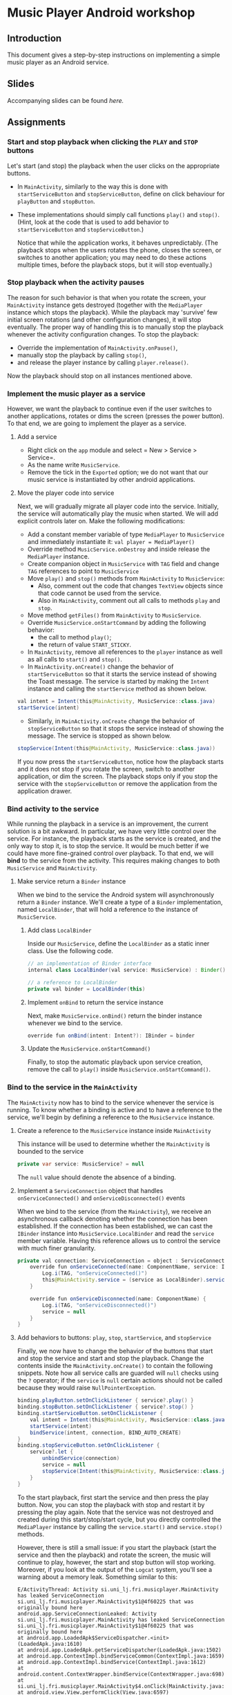 #+OPTIONS: broken-links:t
* Music Player Android workshop
** Introduction 
This document gives a step-by-step instructions on implementing a simple music player as an Android service.
** Slides
Accompanying slides can be found [[slides/AndroidKotlin.pdf][here.]]

** Assignments
*** Start and stop playback when clicking the =PLAY= and =STOP= buttons
Let's start (and stop) the playback when the user clicks on the appropriate buttons.

  - In =MainActivity=, similarly to the way this is done with =startServiceButton= and =stopServiceButton=, define on click behaviour for =playButton= and =stopButton=.
  - These implementations should simply call functions =play()= and =stop()=. (Hint, look at the code that is used to add behavior to =startServiceButton= and =stopServiceButton=.)

    Notice that while the application works, it behaves unpredictably. (The playback stops when the users rotates the phone, closes the screen, or switches to another application; you may need to do these actions multiple times, before the playback stops, but it will stop eventually.)

*** Stop playback when the activity pauses
The reason for such behavior is that when you rotate the screen, your =MainActivity= instance gets destroyed (together with the =MediaPlayer= instance which stops the playback). While the playback may 'survive' few initial screen rotations (and other configuration changes), it will stop eventually. The proper way of handling this is to manually stop the playback whenever the activity configuration changes. To stop the playback:
    
  - Override the implementation of =MainActivity.onPause()=,
  - manually stop the playback by calling =stop()=,
  - and release the player instance by calling =player.release()=.

Now the playback should stop on all instances mentioned above.

*** Implement the music player as a service
However, we want the playback to continue even if the user switches to another applications, rotates or dims the screen (presses the power button). To that end, we are going to implement the player as a service.
**** Add a service
- Right click on the =app= module and select = New > Service > Service=.
- As the name write =MusicService=.
- Remove the tick in the =Exported= option; we do not want that our music service is instantiated by other android applications.
**** Move the player code into service
Next, we will gradually migrate all player code into the service. Initially, the service will automatically play the music when started. We will add explicit controls later on. Make the following modifications:

- Add a constant member variable of type =MediaPlayer= to =MusicService= and immediately instantiate it: =val player = MediaPlayer()=
- Override method =MusicService.onDestroy= and inside release the =MediaPlayer= instance.
- Create companion object in =MusicService= with =TAG= field and change =TAG= references to point to =MusicService=
- Move =play()= and =stop()= methods from =MainActivity= to =MusicService=:
  - Also, comment out the code that changes =TextView= objects since that code cannot be used from the service.
  - Also in =MainActivity=, comment out all calls to methods =play= and =stop=.
- Move method =getFiles()= from =MainActivity= to =MusicService=.
- Override =MusicService.onStartCommand= by adding the following behavior:
  - the call to method =play()=;
  - the return of value =START_STICKY=.
- In =MainActivity=, remove all references to the =player= instance as well as all calls to =start()= and =stop()=.
- In =MainActivity.onCreate()= change the behavior of =startServiceButton= so that it starts the service instead of showing the Toast message. The service is started by making the =Intent= instance and calling the =startService= method as shown below.
#+BEGIN_SRC java
val intent = Intent(this@MainActivity, MusicService::class.java)
startService(intent)
#+END_SRC
- Similarly, in =MainActivity.onCreate= change the behavior of =stopServiceButton= so that it stops the service instead of showing the message. The service is stopped as shown below.
#+BEGIN_SRC java
stopService(Intent(this@MainActivity, MusicService::class.java))
#+END_SRC

If you now press the =startServiceButton=, notice how the playback starts and it does not stop if you rotate the screen, switch to another application, or dim the screen. The playback stops only if you stop the service with the =stopServiceButton= or remove the application from the application drawer.
*** Bind activity to the service
While running the playback in a service is an improvement, the current solution is a bit awkward. In particular, we have very little control over the service. For instance, the playback starts as the service is created, and the only way to stop it, is to stop the service. It would be much better if we could have more fine-grained control over playback. To that end, we will *bind* to the service from the activity. This requires making changes to both =MusicService= and =MainActivity=.
**** Make service return a =Binder= instance
When we bind to the service the Android system will asynchronously return a =Binder= instance. We'll create a type of a =Binder= implementation, named =LocalBinder=, that will hold a reference to the instance of =MusicService=.
***** Add class =LocalBinder=
Inside our =MusicService=, define the =LocalBinder= as a static inner class. Use the following code.
#+BEGIN_SRC java
// an implementation of Binder interface
internal class LocalBinder(val service: MusicService) : Binder()

// a reference to LocalBinder
private val binder = LocalBinder(this)
#+END_SRC
***** Implement =onBind= to return the service instance
Next, make =MusicService.onBind()= return the binder instance whenever we bind to the service.
#+BEGIN_SRC java
override fun onBind(intent: Intent?): IBinder = binder
#+END_SRC
***** Update the =MusicService.onStartCommand()=
Finally, to stop the automatic playback upon service creation, remove the call to =play()= inside =MusicService.onStartCommand()=.
*** Bind to the service in the =MainActivity=
The =MainActivity= now has to bind to the service whenever the service is running. To know whether a binding is active and to have a reference to the service, we'll begin by defining a reference to the =MusicService= instance.
**** Create a reference to the =MusicService= instance inside =MainActivity=
This instance will be used to determine whether the =MainActivity= is bounded to the service
#+BEGIN_SRC java
private var service: MusicService? = null
#+END_SRC
The =null= value should denote the absence of a binding.
**** Implement a =ServiceConnection= object that handles =onServiceConnected()= and =onServiceDisconnected()= events
When we bind to the service (from the =MainActivity=), we receive an asynchronous callback denoting whether the connection has been established. If the connection has been established, we can cast the =IBinder= instance into =MusicService.LocalBinder= and read the =service= member variable. Having this reference allows us to control the service with much finer granularity.
#+BEGIN_SRC java
private val connection: ServiceConnection = object : ServiceConnection {
    override fun onServiceConnected(name: ComponentName, service: IBinder) {
        Log.i(TAG, "onServiceConnected()")
        this@MainActivity.service = (service as LocalBinder).service
    }

    override fun onServiceDisconnected(name: ComponentName) {
        Log.i(TAG, "onServiceDisconnected()")
        service = null
    }
}
#+END_SRC
**** Add behaviors to buttons: =play=, =stop=, =startService=, and =stopService=
Finally, we now have to change the behavior of the buttons that start and stop the service and start and stop the playback. Change the contents inside the =MainActivity.onCreate()= to contain the following snippets. Note how all service calls are guarded will =null= checks using the =?= operator; if the =service= is =null= certain actions should not be called because they would raise =NullPointerException=.
#+BEGIN_SRC java
binding.playButton.setOnClickListener { service?.play() }
binding.stopButton.setOnClickListener { service?.stop() }
binding.startServiceButton.setOnClickListener {
    val intent = Intent(this@MainActivity, MusicService::class.java)
    startService(intent)
    bindService(intent, connection, BIND_AUTO_CREATE)
}
binding.stopServiceButton.setOnClickListener {
    service?.let {
        unbindService(connection)
        service = null
        stopService(Intent(this@MainActivity, MusicService::class.java))
    }
}
#+END_SRC
To the start playback, first start the service and then press the play button. Now, you can stop the playback with stop and restart it by pressing the play again. Note that the service was not destroyed and created during this start/stop/start cycle, but you directly controlled the =MediaPlayer= instance by calling the =service.start()= and =service.stop()= methods.
       
However, there is still a small issue: if you start the playback (start the service and then the playback) and rotate the screen, the music will continue to play, however, the start and stop button will stop working. Moreover, if you look at the output of the =Logcat= system, you'll see a warning about a memory leak. Something similar to this:
#+BEGIN_SRC text
E/ActivityThread: Activity si.uni_lj.fri.musicplayer.MainActivity has leaked ServiceConnection si.uni_lj.fri.musicplayer.MainActivity$1@4f60225 that was originally bound here
android.app.ServiceConnectionLeaked: Activity si.uni_lj.fri.musicplayer.MainActivity has leaked ServiceConnection si.uni_lj.fri.musicplayer.MainActivity$1@4f60225 that was originally bound here
at android.app.LoadedApk$ServiceDispatcher.<init>(LoadedApk.java:1610)
at android.app.LoadedApk.getServiceDispatcher(LoadedApk.java:1502)
at android.app.ContextImpl.bindServiceCommon(ContextImpl.java:1659)
at android.app.ContextImpl.bindService(ContextImpl.java:1612)
at android.content.ContextWrapper.bindService(ContextWrapper.java:698)
at si.uni_lj.fri.musicplayer.MainActivity$4.onClick(MainActivity.java:69)
at android.view.View.performClick(View.java:6597)
at android.view.View.performClickInternal(View.java:6574)
at android.view.View.access$3100(View.java:778)
at android.view.View$PerformClick.run(View.java:25885)
at android.os.Handler.handleCallback(Handler.java:873)
at android.os.Handler.dispatchMessage(Handler.java:99)
at android.os.Looper.loop(Looper.java:193)
at android.app.ActivityThread.main(ActivityThread.java:6669)
at java.lang.reflect.Method.invoke(Native Method)
at com.android.internal.os.RuntimeInit$MethodAndArgsCaller.run(RuntimeInit.java:493)
at com.android.internal.os.ZygoteInit.main(ZygoteInit.java:858)
#+END_SRC
**** Unbind when activity gets destroyed and bind on start if the service is already running
The issue above is caused by an Android configuration change. When you rotate the screen, the activity and all of its member variables get destroyed and then recreated with their default values. So when you rotate the screen, the =service= instance in the newly created =MainActivity= is set to =null= and the binding to the service is lost; the existing button references point to object that no longer exist.

We'll fix this by manually (i) unbinding from service whenever the activity is stopped, and (ii) binding to the service whenever the activity is started (if the service is running). To unbind when the activity is stopped, override the =MainActivity.onStop()= method.
#+BEGIN_SRC java
override fun onStop() {
    Log.i(TAG, "onStop()")
    service?.let {
        unbindService(connection)
        service = null
    }
    super.onStop()
}
#+END_SRC
 
To bind to the service when the activity is started, override the =MainActivity.onStart()= and bind to the service, but only if the service is running. To find out whether the =MusicService= is running, use the method given below.
#+BEGIN_SRC java
override fun onStart() {
    super.onStart()
    Log.i(TAG, "onStart()")
    if (isServiceRunning()) {
        bindService(
            Intent(this@MainActivity, MusicService::class.java),
            connection,
            BIND_AUTO_CREATE
        )
    }
}

/** Returns true iff the MusicService service is running */
@Suppress("DEPRECATION")
private fun isServiceRunning(): Boolean =
    (getSystemService(Context.ACTIVITY_SERVICE) as ActivityManager)
        .getRunningServices(Int.MAX_VALUE)
        .any { it.service.className == MusicService::class.java.canonicalName }
#+END_SRC

Doing this fixes both the memory leak and the broken start and play buttons.

At this stage, we are only missing the communication between the service and the activity. Right now we can control the service from the activity (by calling the methods on the =service= instance), but there are cases when the service needs to send a message to the activity on itself. For instance, to tell the name of the song that is playing, or to signal how far the current song has been played.
*** Send the name of the song with a local broadcast
One way of sending messages between Android components is to use [[https://developer.android.com/guide/components/broadcasts.html][broadcasts.]] Since in our case all components are part of the same application, we shall use local broadcasts.
**** Set up a variable that holds the name of the song in service
First, we'll set-up a member variable inside =MusicService= that will hold the name of the song that is being played.
#+BEGIN_SRC java
// holds the name of the song currently being played
var song = ""
#+END_SRC
Then, change the implementations of =MusicService.play()= and =MusicService.stop()= to set the value of this member variable appropriately.

Inside =MusicService.play()= simply add line =song = this= after =it.start()=.

At the end of =MusicService.stop()= add line =this.song = " "= after =it.reset()=.
**** Set up a =LocalBroadcastReceiver= to send a message whenever a playback starts
Now, whenever the playback starts (or stops) we shall broadcast the name of the song with the help of a local broadcast. Let's define a helper method that sends a local broadcast message.
#+BEGIN_SRC java
private fun broadcastSongName() {
    val intent = Intent("mplayer") // mplayer is the name of the broadcast
    intent.putExtra("song", song) // song name is added as the parameter
    LocalBroadcastManager.getInstance(this).sendBroadcast(intent) // the broadcast is sent
}
#+END_SRC

To send a local broadcast when the song starts or stops, call the method above at the end of the =MusicService.play()= and =MusicService.stop()=:
#+BEGIN_SRC java
broadcastSongName()
#+END_SRC
**** Subscribe (and unsubscribe) to broadcasts in =MainActivity=
Finally, we have to subscribe to these broadcasts in =MainActivity=. But first we have to define what happens when a broadcast is received. We do this by implementing a =BroadcastReceiver=. Ad the following code inside the =MainActivity=.
#+BEGIN_SRC java
private val receiver: BroadcastReceiver = object : BroadcastReceiver() {
    override fun onReceive(context: Context?, intent: Intent?) {
        musicInfoTextView?.text = intent?.getStringExtra("song")
    }
}
#+END_SRC
This code simply reads the =song= parameter from the =Intent= that came with the local broadcast and writes its value to the =musicInfoTextView=.
     
To avoid memory leaks we should be subscribed to broadcasts only when the activity is active. So it makes sense to subscribe in =MainActivity.onStart()= and unsubscribe in =MainActivity.onStop()=.
#+BEGIN_SRC java
override fun onStart() {
    super.onStart()
    Log.i(TAG, "onStart()")
    if (isServiceRunning()) {
        bindService(
            Intent(this@MainActivity, MusicService::class.java),
            connection,
            BIND_AUTO_CREATE
        )
    }
    LocalBroadcastManager.getInstance(this).registerReceiver(receiver, IntentFilter("mplayer"))
}
#+END_SRC
Note that the parameter to the =IntentFilter= is the same string which is used in =MusicService= when sending the broadcast. And to unsubscribe when the activity is stopped, make the =MainActivity.onStop()= contain the following code.
#+BEGIN_SRC java
override fun onStop() {
    Log.i(TAG, "onStop()")
    service?.let {
        unbindService(connection)
        service = null
    }
    LocalBroadcastManager.getInstance(this).unregisterReceiver(receiver)
    super.onStop()
}
#+END_SRC

Notice that now whenever you start the playback, the name of the song is displayed in the =TextView= in the middle of the screen. When the playback is stopped, the song name disappears.

However, there are a few bugs left. For instance, if you start the playback and rotate the screen, the song name goes away. Or if you start the playback and terminate the service directly by pressing the stop service button, the song name remains. 

To fix the first issue, we have to ensure that when the UI is redrawn (e.g. after an Activity is recreated after a rotation), we get the song name directly from the service. Put the follwing line in =onServiceConnected= :
#+BEGIN_SRC java
binding.musicInfoTextView.text = this@MainActivity.service?.song
#+END_SRC

To fix the second issue, we have to manually clear the song name once the service is stopped. The following code should go at the end of the =stopServiceButton= onClick callback: 
#+BEGIN_SRC java
binding.musicInfoTextView.text = ""
#+END_SRC

*** Display playback progress
Next to the track title, we want to show the progress of the playback in minutes and seconds. A TextView =songProgressTextView= is already present in the layout, yet is, by default, hidden. Go to the layout and delete the line =android:visibility="invisible"= from the view. 

The =MediaPlayer= object has a property =currentPosition= which gives us the progress time in milliseconds. We will update =songProgressTextView= every second, to reflect the actual time that has passed since the song started playing. For repeated tasks that are executed with a short period and do not need to be executed when the app is in the background, a =Handler= + =Runnable= is an appropriate solution. The =Runnable= will define a task we want to execute, while the =Handler= will ensure the task is exectued with a given periodicity. 

In =MainActivity= we first define a member variable =handler=:
#+BEGIN_SRC java
private val handler = android.os.Handler(Looper.getMainLooper())
#+END_SRC

Then, we will instantiate an object that implements =Runnable=, queries the current playback position, and shows the results in =songProgressTextView=:
#+BEGIN_SRC java
private val updateTimeRunnable = object : Runnable {
  override fun run() {
    service?.player?.let {
      if (it.isPlaying) {
        val elapsed = it.currentPosition / 1000
        val minutes = elapsed / 60
        val seconds = elapsed % 60
        binding.songProgressTextView.text = String.format(Locale.getDefault(), "%02d:%02d", minutes, seconds)
      }
    }
    handler.postDelayed(this, 1000)
  }
}
#+END_SRC

This has to be executed every second when the UI is shown to the user and =MainActivity= is bound to =MusicService=. Thus, in =onServiceConnected= add:
#+BEGIN_SRC java
handler.post(updateTimeRunnable)
#+END_SRC

Finally, we should stop updating the UI when we unbind from the service. We unbind from the service in =onStop= and in =stopServiceButton.setOnClickListener=. Add the following line to these two:
#+BEGIN_SRC java
handler.removeCallbacks(updateTimeRunnable)
#+END_SRC
In addition, set the =songProgressTextView.text= to ="00:00" in =stopServiceButton.setOnClickListener.

*** Convert Service to Foreground Service
Our service is now playing music even if the app is not actively used by the user. However, there are two issues with the current implementation. First, any background service can be killed the OS at an arbitrary time to preserve the device's resources. Second, once the app is not actively used, the user does not have readily available information on which app is playing the music, which song is being played, etc. To fix this, we will convert our service to a foreground service. Such services in Android are used for long-running tasks and are less likely to be killed by the OS. In addition, such services should show a notification in a notification bar, thus the user is well aware of which services are running. 

First, change the service starting code in =MainActivity= to:
#+BEGIN_SRC java
startForegroundService
#+END_SRC

We will now define the notification that will be shown when the service is playing music. For this we first have to create the notification channel. In =MusicService= add the following code:
#+BEGIN_SRC java
private fun createNotificationChannel() {
  if (android.os.Build.VERSION.SDK_INT >= android.os.Build.VERSION_CODES.O) {
    val channel = NotificationChannel(
      "music_channel",
      "Music Playback",
      NotificationManager.IMPORTANCE_LOW
      )
    val manager = getSystemService(NotificationManager::class.java)
    manager?.createNotificationChannel(channel)
  }
}
#+END_SRC

Next, create another method in =MusicService= that will actually move the service to the foreground and show the notification in the notification bar:
#+BEGIN_SRC java
private fun startForegroundService() {
  createNotificationChannel()
  
  val intent = Intent(this, MainActivity::class.java)
  val pendingIntent = PendingIntent.getActivity(this, 0, intent, PendingIntent.FLAG_IMMUTABLE)

  val notification = NotificationCompat.Builder(this, "music_channel")
    .setContentTitle("Music Player")
    .setContentText("Playing: $song")
    .setSmallIcon(android.R.drawable.ic_media_play)
    .setPriority(NotificationCompat.PRIORITY_LOW)
    .setContentIntent(pendingIntent)
    .build()

  startForeground(1, notification)
}
#+END_SRC

When to call this method? One appropriate moment could be when a song starts playing. Thus, put =startForegroundService()= at the end of =getFiles().random().apply { }=.

Finally, we need to modify =AndroidManifest.xml= to refelect the fact that our service will be a foreground service. Add =android:foregroundServiceType= property to =<service>= tag in the manifest. Set it to the right type (note: types can be found at [[https://developer.android.com/develop/background-work/services/fgs/service-types]]), which in our case is =mediaPlayback=. In addition, the manifest should list the following permissions that your app needs =android.permission.FOREGROUND_SERVICE=, =android.permission.FOREGROUND_SERVICE_MEDIA_PLAYBACK=, and =android.permission.POST_NOTIFICATIONS=. 

That's it - before testing your code, don't forget to handle permission asking for =android.permission.POST_NOTIFICATIONS=! 

** Attribution
All MP3 songs used in this project were obtained from [[https://www.bensound.com/royalty-free-music][bensound.com]] under creative commons license.

This content is based on the assignment originally developed by David Jelenc and Veljko Pejovic for the Tetramax Android Progrmming workshop held in Ljubljana, Slovenia in April 2021.
